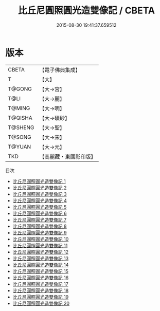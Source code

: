 #+TITLE: 比丘尼圓照圓光造雙像記 / CBETA

#+DATE: 2015-08-30 19:41:37.659512
* 版本
 |     CBETA|【電子佛典集成】|
 |         T|【大】     |
 |    T@GONG|【大→宮】   |
 |      T@LI|【大→麗】   |
 |    T@MING|【大→明】   |
 |   T@QISHA|【大→磧砂】  |
 |   T@SHENG|【大→聖】   |
 |    T@SONG|【大→宋】   |
 |    T@YUAN|【大→元】   |
 |       TKD|【高麗藏・東國影印版】|
目次
 - [[file:KR6c0002_001.txt][比丘尼圓照圓光造雙像記 1]]
 - [[file:KR6c0002_002.txt][比丘尼圓照圓光造雙像記 2]]
 - [[file:KR6c0002_003.txt][比丘尼圓照圓光造雙像記 3]]
 - [[file:KR6c0002_004.txt][比丘尼圓照圓光造雙像記 4]]
 - [[file:KR6c0002_005.txt][比丘尼圓照圓光造雙像記 5]]
 - [[file:KR6c0002_006.txt][比丘尼圓照圓光造雙像記 6]]
 - [[file:KR6c0002_007.txt][比丘尼圓照圓光造雙像記 7]]
 - [[file:KR6c0002_008.txt][比丘尼圓照圓光造雙像記 8]]
 - [[file:KR6c0002_009.txt][比丘尼圓照圓光造雙像記 9]]
 - [[file:KR6c0002_010.txt][比丘尼圓照圓光造雙像記 10]]
 - [[file:KR6c0002_011.txt][比丘尼圓照圓光造雙像記 11]]
 - [[file:KR6c0002_012.txt][比丘尼圓照圓光造雙像記 12]]
 - [[file:KR6c0002_013.txt][比丘尼圓照圓光造雙像記 13]]
 - [[file:KR6c0002_014.txt][比丘尼圓照圓光造雙像記 14]]
 - [[file:KR6c0002_015.txt][比丘尼圓照圓光造雙像記 15]]
 - [[file:KR6c0002_016.txt][比丘尼圓照圓光造雙像記 16]]
 - [[file:KR6c0002_017.txt][比丘尼圓照圓光造雙像記 17]]
 - [[file:KR6c0002_018.txt][比丘尼圓照圓光造雙像記 18]]
 - [[file:KR6c0002_019.txt][比丘尼圓照圓光造雙像記 19]]
 - [[file:KR6c0002_020.txt][比丘尼圓照圓光造雙像記 20]]
